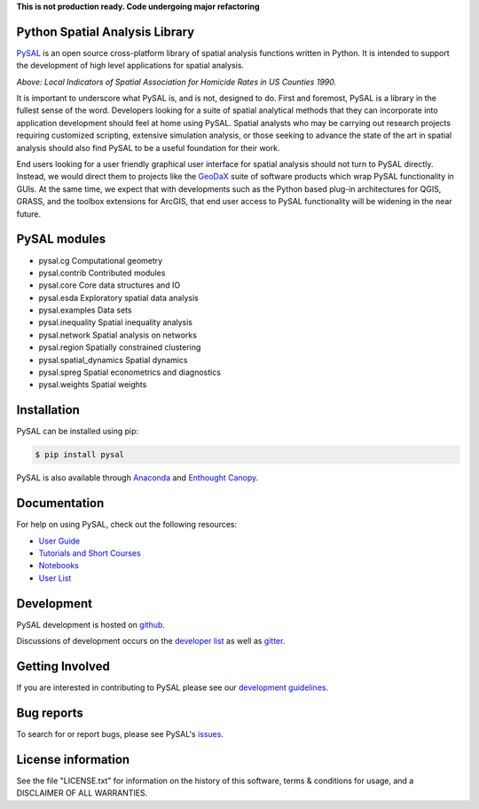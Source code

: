 
**This is not production ready. Code undergoing major refactoring**


Python Spatial Analysis Library
=================================

.. image:: https://travis-ci.org/pysal/pysal.svg
   :target: https://travis-ci.org/pysal

.. image:: https://coveralls.io/repos/pysal/pysal/badge.svg?branch=master
   :target: https://coveralls.io/r/pysal/pysal?branch=master

.. image:: https://badges.gitter.im/pysal/pysal.svg
   :target: https://gitter.im/pysal/pysal

PySAL_ is an open source cross-platform library of spatial analysis functions
written in Python. It is intended to support the development of high level
applications for spatial analysis.

.. image:: https://farm2.staticflickr.com/1699/23937788493_1b9d147b9f_z.jpg
        :width: 25%
        :scale: 25%
        :target: http://nbviewer.ipython.org/urls/gist.githubusercontent.com/darribas/657e0568df7a63362762/raw/pysal_lisa_maps.ipynb
        :alt: LISA Maps of US County Homicide Rates

*Above: Local Indicators of Spatial Association for Homicide Rates in US
Counties 1990.*



It is important to underscore what PySAL is, and is not, designed to do. First
and foremost, PySAL is a library in the fullest sense of the word. Developers
looking for a suite of spatial analytical methods that they can incorporate
into application development should feel at home using PySAL. Spatial analysts
who may be carrying out research projects requiring customized scripting,
extensive simulation analysis, or those seeking to advance the state of the art
in spatial analysis should also find PySAL to be a useful foundation for their
work.

End users looking for a user friendly graphical user interface for spatial
analysis should not turn to PySAL directly. Instead, we would direct them to
projects like  the GeoDaX_ suite of software products which wrap PySAL
functionality in GUIs. At the same time, we expect that with developments such
as the Python based plug-in architectures for QGIS, GRASS, and the toolbox
extensions for ArcGIS, that end user access to PySAL functionality will be
widening in the near future.

.. _PySAL : https://github.com/pysal/pysal/
.. _GeoDaX : https://geodacenter.asu.edu/software


.. |build| image:: https://travis-ci.org/pysal/pysal.png
   :scale: 100%
   :align: middle
   :target: https://travis-ci.org/pysal/pysal
.. |cover| image:: https://coveralls.io/repos/pysal/pysal/badge.svg?branch=master
   :scale: 50%
   :align: top
   :target: https://coveralls.io/r/pysal/pysal?branch=master
.. |docs| image:: https://readthedocs.org/projects/pysal/badge/?verison=latest
   :scale: 50%
   :align: top
   :target: http://pysal.readthedocs.org/en/latest/
.. |talk| image:: https://badges.gitter.im/Join%20Chat.svg
   :scale: 50%
   :align: top
   :target: https://gitter.im/pysal/pysal?



PySAL modules
=============

* pysal.cg  Computational geometry
* pysal.contrib  Contributed modules
* pysal.core  Core data structures and IO
* pysal.esda  Exploratory spatial data analysis
* pysal.examples  Data sets
* pysal.inequality  Spatial inequality analysis
* pysal.network  Spatial analysis on networks
* pysal.region  Spatially constrained clustering
* pysal.spatial_dynamics  Spatial dynamics
* pysal.spreg  Spatial econometrics and diagnostics
* pysal.weights  Spatial weights


Installation
============

PySAL can be installed using pip:

.. code-block:: bash

    $ pip install pysal

PySAL is also available through
`Anaconda <https://www.continuum.io/downloads>`__ and `Enthought Canopy <https://www.enthought.com/products/canopy/>`__.

Documentation
=============

For help on using PySAL, check out the following resources:

* `User Guide <http://pysal.readthedocs.org/en/latest/users/index.html>`_
* `Tutorials and Short Courses <https://github.com/pysal/notebooks/blob/master/courses.md>`_
* `Notebooks <https://github.com/pysal/notebooks>`_
* `User List <http://groups.google.com/group/openspace-list>`_



Development
===========

PySAL development is hosted on github_.

.. _github : https://github.com/pysal/pysal

Discussions of development occurs on the
`developer list <http://groups.google.com/group/pysal-dev>`_
as well as gitter_.

.. _gitter : https://gitter.im/pysal/pysal?

Getting Involved
================

If you are interested in contributing to PySAL please see our
`development guidelines <http://pysal.readthedocs.org/en/latest/developers/index.html>`_.


Bug reports
===========
To search for or report bugs, please see PySAL's issues_.

.. _issues :  http://github.com/pysal/pysal/issues

License information
===================

See the file "LICENSE.txt" for information on the history of this
software, terms & conditions for usage, and a DISCLAIMER OF ALL
WARRANTIES.

